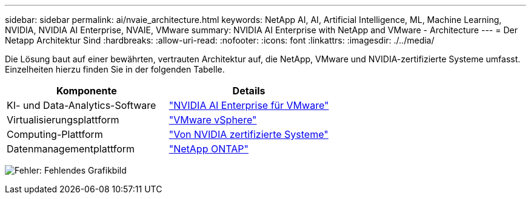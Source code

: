 ---
sidebar: sidebar 
permalink: ai/nvaie_architecture.html 
keywords: NetApp AI, AI, Artificial Intelligence, ML, Machine Learning, NVIDIA, NVIDIA AI Enterprise, NVAIE, VMware 
summary: NVIDIA AI Enterprise with NetApp and VMware - Architecture 
---
= Der Netapp Architektur Sind
:hardbreaks:
:allow-uri-read: 
:nofooter: 
:icons: font
:linkattrs: 
:imagesdir: ./../media/


[role="lead"]
Die Lösung baut auf einer bewährten, vertrauten Architektur auf, die NetApp, VMware und NVIDIA-zertifizierte Systeme umfasst. Einzelheiten hierzu finden Sie in der folgenden Tabelle.

|===
| Komponente | Details 


| KI- und Data-Analytics-Software | link:https://www.nvidia.com/en-us/data-center/products/ai-enterprise/vmware/["NVIDIA AI Enterprise für VMware"] 


| Virtualisierungsplattform | link:https://www.vmware.com/products/vsphere.html["VMware vSphere"] 


| Computing-Plattform | link:https://www.nvidia.com/en-us/data-center/products/certified-systems/["Von NVIDIA zertifizierte Systeme"] 


| Datenmanagementplattform | link:https://www.netapp.com/data-management/ontap-data-management-software/["NetApp ONTAP"] 
|===
image:nvaie_image2.png["Fehler: Fehlendes Grafikbild"]
